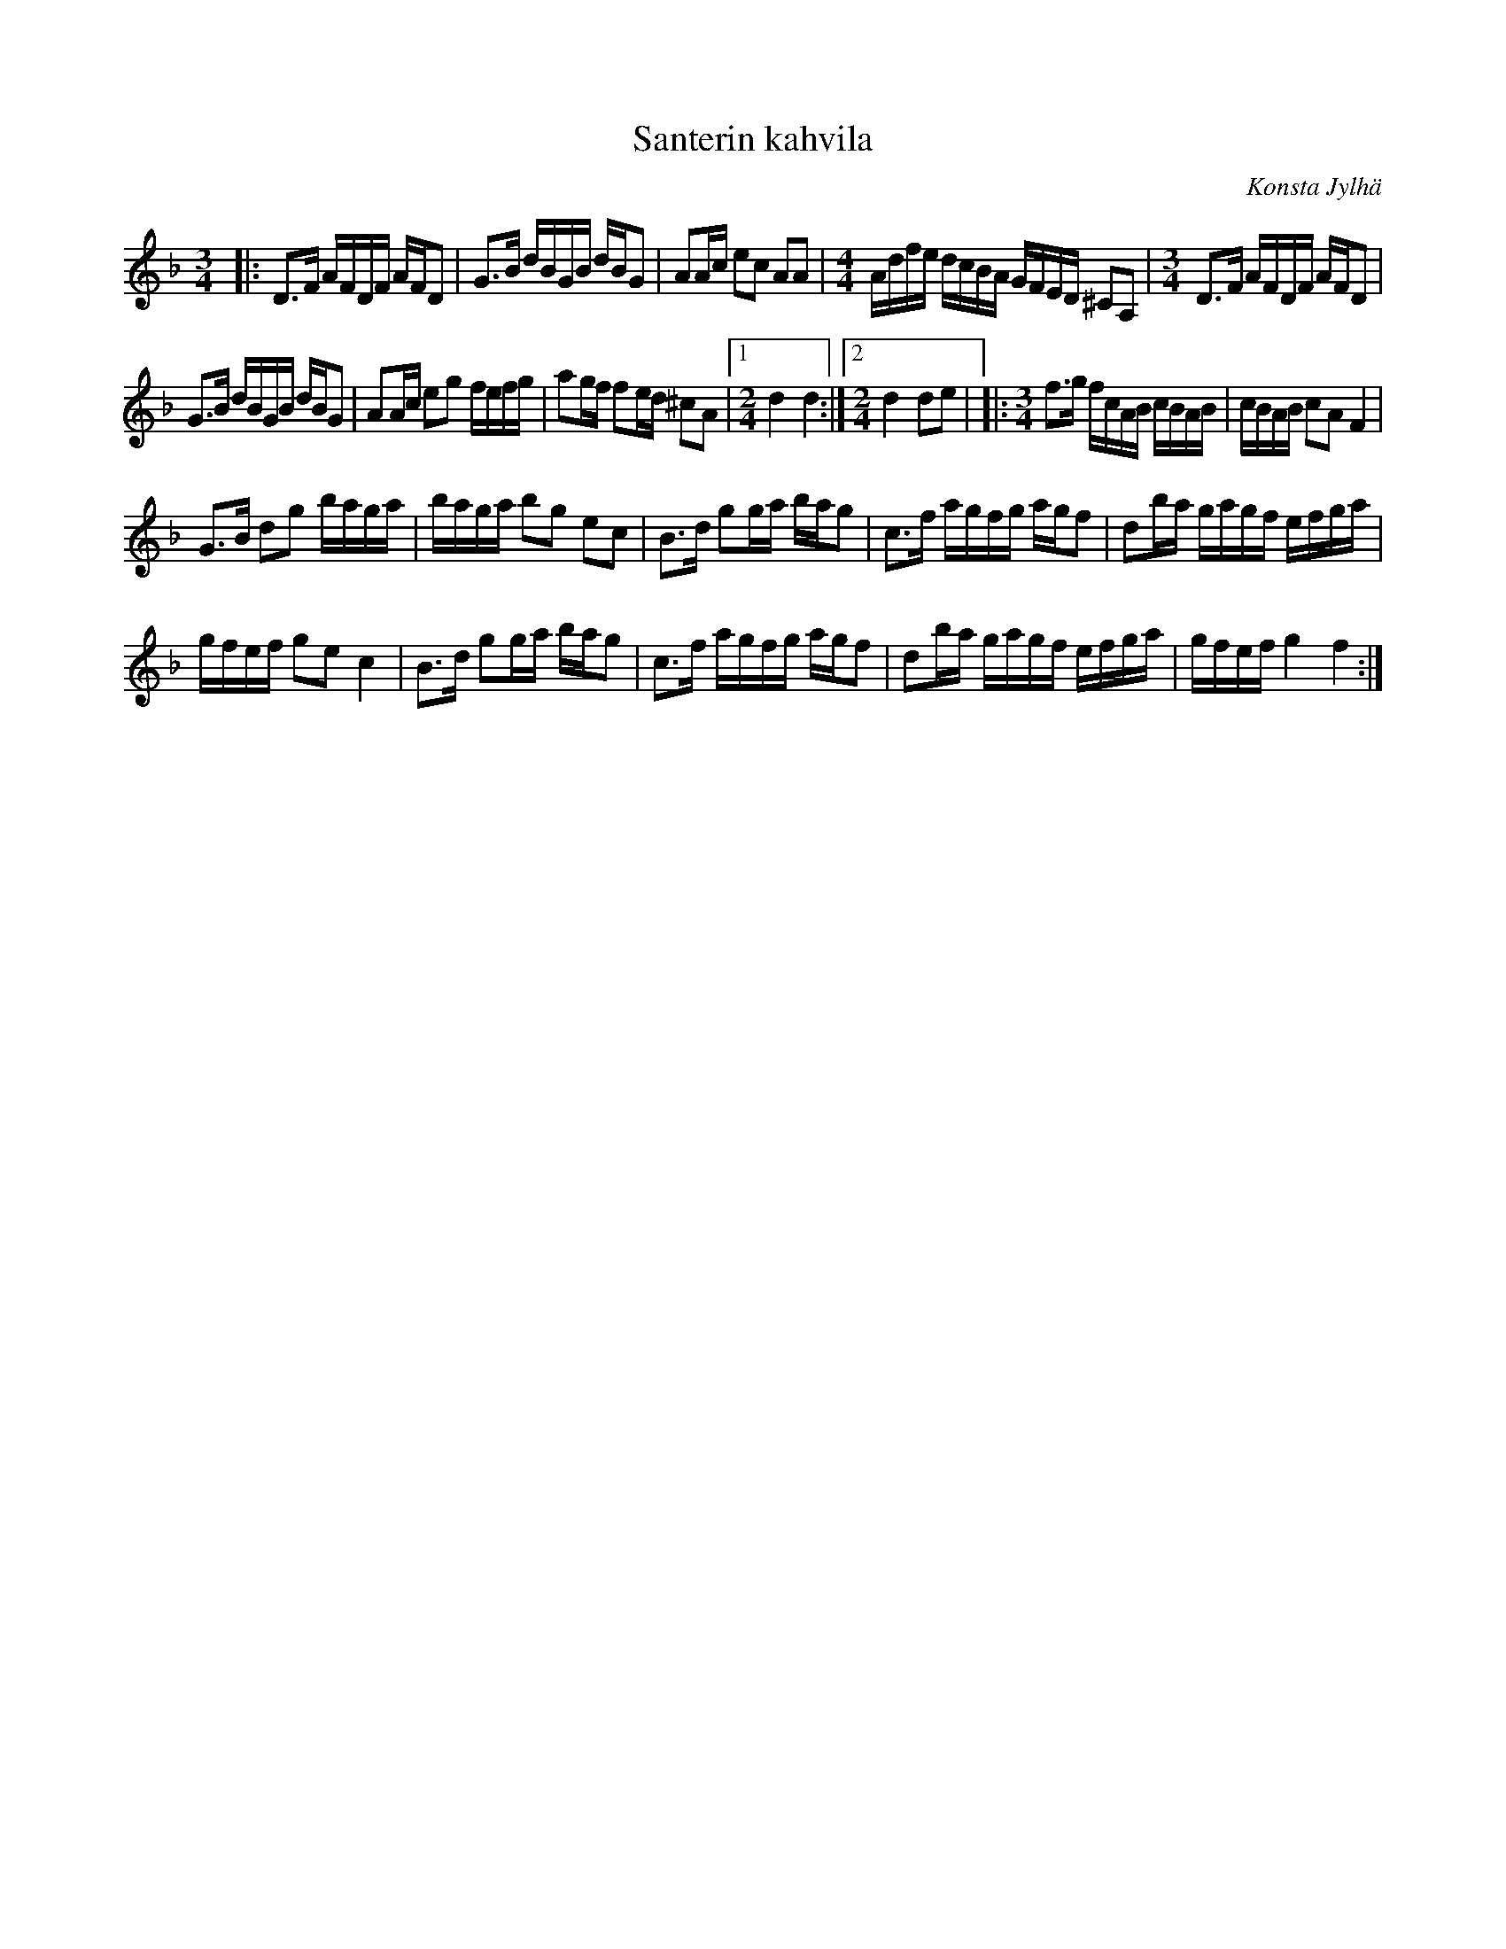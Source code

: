 X: 1
T: Santerin kahvila
C: Konsta Jylh\"a
S: https://thesession.org/tunes/6657/ 2015-9-17
M: 3/4
L: 1/8
K: Dmin
|:\
D>F A/F/D/F/ A/F/D | G>B d/B/G/B/ d/B/G |\
AA/c/ ec AA | [M:4/4]A/d/f/e/ d/c/B/A/ G/F/E/D/ ^CA, |\
[M:3/4]D>F A/F/D/F/ A/F/D |
G>B d/B/G/B/ d/B/G |\
AA/c/ eg f/e/f/g/ | ag/f/ fe/d/ ^cA |\
[1 [M:2/4][L:1/16]d4 d4 :|[2 [M:2/4]d4 d2e2 |\
|: [M:3/4][L:1/8]f>g f/c/A/B/ c/B/A/B/ | c/B/A/B/ cA F2 |
G>B dg b/a/g/a/ | b/a/g/a/ bg ec |\
B>d gg/a/ b/a/g | c>f a/g/f/g/ a/g/f |\
db/a/ g/a/g/f/ e/f/g/a/ |
g/f/e/f/ ge c2 |\
B>d gg/a/ b/a/g | c>f a/g/f/g/ a/g/f |\
db/a/ g/a/g/f/ e/f/g/a/ | g/f/e/f/ g2 f2 :| 

